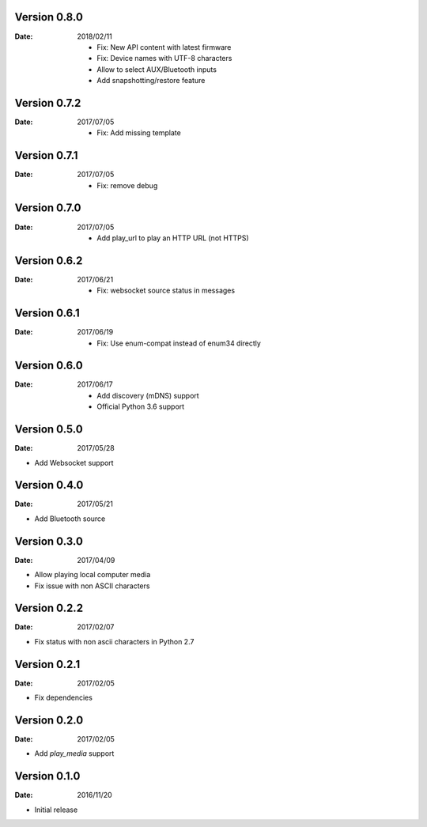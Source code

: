 Version 0.8.0
~~~~~~~~~~~~~

:Date:
    2018/02/11

    -  Fix: New API content with latest firmware
    -  Fix: Device names with UTF-8 characters
    -  Allow to select AUX/Bluetooth inputs
    -  Add snapshotting/restore feature

Version 0.7.2
~~~~~~~~~~~~~

:Date:
    2017/07/05

    -  Fix: Add missing template

Version 0.7.1
~~~~~~~~~~~~~

:Date:
    2017/07/05

    -  Fix: remove debug

Version 0.7.0
~~~~~~~~~~~~~

:Date:
    2017/07/05

    -  Add play_url to play an HTTP URL (not HTTPS)

Version 0.6.2
~~~~~~~~~~~~~

:Date:
    2017/06/21

    -  Fix: websocket source status in messages

Version 0.6.1
~~~~~~~~~~~~~

:Date:
    2017/06/19

    -  Fix: Use enum-compat instead of enum34 directly

Version 0.6.0
~~~~~~~~~~~~~

:Date:
    2017/06/17

    -  Add discovery (mDNS) support
    -  Official Python 3.6 support

Version 0.5.0
~~~~~~~~~~~~~

:Date:
    2017/05/28

-  Add Websocket support

Version 0.4.0
~~~~~~~~~~~~~

:Date:
    2017/05/21

-  Add Bluetooth source

Version 0.3.0
~~~~~~~~~~~~~

:Date:
    2017/04/09

-  Allow playing local computer media
-  Fix issue with non ASCII characters

Version 0.2.2
~~~~~~~~~~~~~

:Date:
    2017/02/07

-  Fix status with non ascii characters in Python 2.7

Version 0.2.1
~~~~~~~~~~~~~

:Date:
    2017/02/05

-  Fix dependencies

Version 0.2.0
~~~~~~~~~~~~~

:Date:
    2017/02/05

-  Add *play_media* support

Version 0.1.0
~~~~~~~~~~~~~

:Date:
    2016/11/20

-  Initial release
